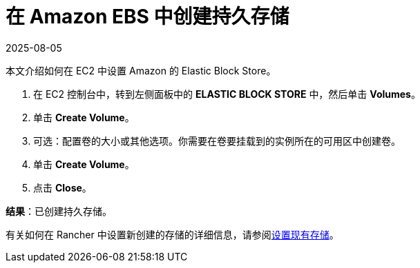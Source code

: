 = 在 Amazon EBS 中创建持久存储
:page-languages: [en, zh]
:revdate: 2025-08-05
:page-revdate: {revdate}

本文介绍如何在 EC2 中设置 Amazon 的 Elastic Block Store。

. 在 EC2 控制台中，转到左侧面板中的 *ELASTIC BLOCK STORE* 中，然后单击 *Volumes*。
. 单击 *Create Volume*。
. 可选：配置卷的大小或其他选项。你需要在卷要挂载到的实例所在的可用区中创建卷。
. 单击 *Create Volume*。
. 点击 *Close*。

*结果*：已创建持久存储。

有关如何在 Rancher 中设置新创建的存储的详细信息，请参阅xref:cluster-admin/manage-clusters/persistent-storage/set-up-existing-storage.adoc[设置现有存储]。
